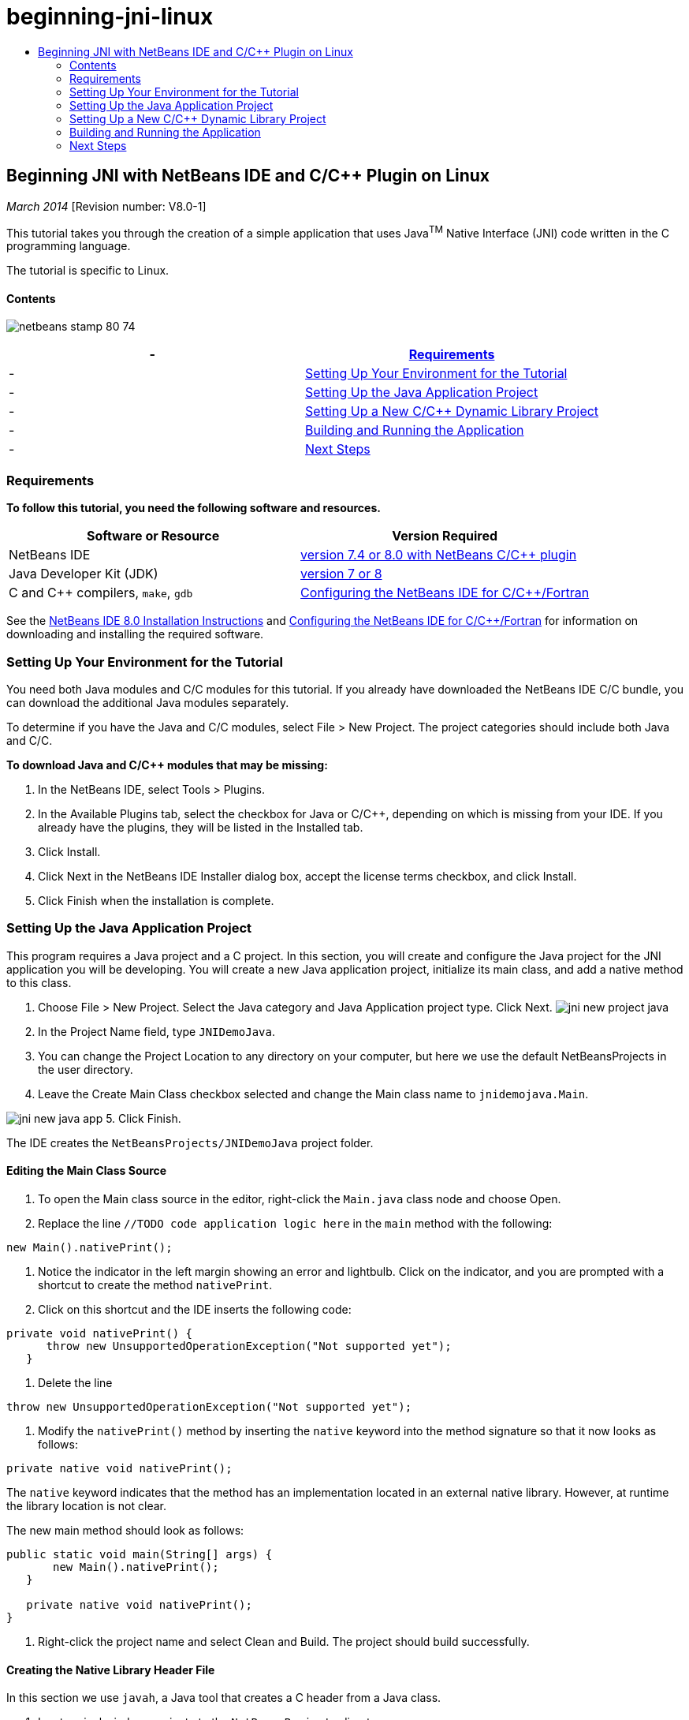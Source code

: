 // 
//     Licensed to the Apache Software Foundation (ASF) under one
//     or more contributor license agreements.  See the NOTICE file
//     distributed with this work for additional information
//     regarding copyright ownership.  The ASF licenses this file
//     to you under the Apache License, Version 2.0 (the
//     "License"); you may not use this file except in compliance
//     with the License.  You may obtain a copy of the License at
// 
//       http://www.apache.org/licenses/LICENSE-2.0
// 
//     Unless required by applicable law or agreed to in writing,
//     software distributed under the License is distributed on an
//     "AS IS" BASIS, WITHOUT WARRANTIES OR CONDITIONS OF ANY
//     KIND, either express or implied.  See the License for the
//     specific language governing permissions and limitations
//     under the License.
//

= beginning-jni-linux
:jbake-type: page
:jbake-tags: old-site, needs-review
:jbake-status: published
:keywords: Apache NetBeans  beginning-jni-linux
:description: Apache NetBeans  beginning-jni-linux
:toc: left
:toc-title:

== Beginning JNI with NetBeans IDE and C/C++ Plugin on Linux

_March 2014_ [Revision number: V8.0-1]

This tutorial takes you through the creation of a simple application that uses Java^TM^ Native Interface (JNI) code written in the C programming language.

The tutorial is specific to Linux.

==== Contents

image:netbeans-stamp-80-74.png[title="Content on this page applies to the NetBeans IDE 7.4 and 8.0"]

|===
|-  |link:#requirements[Requirements] 

|-  |link:#modules[Setting Up Your Environment for the Tutorial] 

|-  |link:#javaproject[Setting Up the Java Application Project] 

|-  |link:#c-library[Setting Up a New C/C++ Dynamic Library Project] 

|-  |link:#running[Building and Running the Application] 

|-  |link:#next[Next Steps] 
|===

=== Requirements

*To follow this tutorial, you need the following software and resources.*

|===
|Software or Resource |Version Required 

|NetBeans IDE |link:https://netbeans.org/downloads/index.html[version 7.4 or 8.0 with NetBeans C/C++ plugin] 

|Java Developer Kit (JDK) |link:http://www.oracle.com/technetwork/java/javase/downloads/index.html[version 7 or 8] 

|C and C++ compilers, `make`, `gdb` |link:../../../community/releases/80/cpp-setup-instructions.html[Configuring the NetBeans IDE for C/C++/Fortran] 
|===

See the link:../../../community/releases/80/install.html[NetBeans IDE 8.0 Installation Instructions] and link:../../../community/releases/80/cpp-setup-instructions.html[Configuring the NetBeans IDE for C/C++/Fortran] for information on downloading and installing the required software.

=== Setting Up Your Environment for the Tutorial

You need both Java modules and C/C++ modules for this tutorial. If you already have downloaded the NetBeans IDE C/C++ bundle, you can download the additional Java modules separately.

To determine if you have the Java and C/C++ modules, select File > New Project. The project categories should include both Java and C/C++.

*To download Java and C/C++ modules that may be missing:*

1. In the NetBeans IDE, select Tools > Plugins.
2. In the Available Plugins tab, select the checkbox for Java or C/C++, depending on which is missing from your IDE. If you already have the plugins, they will be listed in the Installed tab.
3. Click Install.
4. Click Next in the NetBeans IDE Installer dialog box, accept the license terms checkbox, and click Install.
5. Click Finish when the installation is complete.

=== Setting Up the Java Application Project

This program requires a Java project and a C project. In this section, you will create and configure the Java project for the JNI application you will be developing. You will create a new Java application project, initialize its main class, and add a native method to this class.

1. Choose File > New Project. Select the Java category and Java Application project type. Click Next.
image:jni-new-project-java.png[]
2. In the Project Name field, type `JNIDemoJava`.
3. You can change the Project Location to any directory on your computer, but here we use the default NetBeansProjects in the user directory.
4. Leave the Create Main Class checkbox selected and change the Main class name to `jnidemojava.Main`.

image:jni-new-java-app.png[]
5. Click Finish.

The IDE creates the `NetBeansProjects/JNIDemoJava` project folder.

==== Editing the Main Class Source

1. To open the Main class source in the editor, right-click the `Main.java` class node and choose Open.
2. Replace the line `//TODO code application logic here` in the `main` method with the following:
[source,java]
----

new Main().nativePrint();
----
3. Notice the indicator in the left margin showing an error and lightbulb. Click on the indicator, and you are prompted with a shortcut to create the method `nativePrint`.
4. Click on this shortcut and the IDE inserts the following code:
[source,java]
----

private void nativePrint() {
      throw new UnsupportedOperationException("Not supported yet");
   }
----
5. Delete the line
[source,java]
----

throw new UnsupportedOperationException("Not supported yet");
----
6. Modify the `nativePrint()` method by inserting the `native` keyword into the method signature so that it now looks as follows:
[source,java]
----

private native void nativePrint();
----

The `native` keyword indicates that the method has an implementation located in an external native library. However, at runtime the library location is not clear.

The new main method should look as follows:

[source,java]
----

public static void main(String[] args) {
       new Main().nativePrint();
   }

   private native void nativePrint();
}
----
7. Right-click the project name and select Clean and Build. The project should build successfully.

==== Creating the Native Library Header File

In this section we use `javah`, a Java tool that creates a C header from a Java class.

1. In a terminal window, navigate to the `NetBeansProjects` directory.
2. Type the following:
[source,java]
----


javah -o JNIDemoJava.h -classpath JNIDemoJava/build/classes jnidemojava.Main

----

A `JNIDemoJava.h` C header file is generated in the NetBeansProjects directory. This file is required to provide a correct function declaration for the native implementation of the `nativePrint()` method. You will need it later when you create the C part of this application.

3. Switch back to the NetBeans IDE window.

*Summary*

In this exercise you created a new Java application project, specified its location, and defined the package and name of the main class of the project. You also added a new method to the main class and marked it as a method having a native implementation. As a final step, you created a C header file, which is required later for the native library compilation.

=== Setting Up a New C/C++ Dynamic Library Project

This section shows you how to create the native part of the application. You will create the C++ Dynamic Library project and configure it to be able to build JNI code.

After you have set up the project, you will create the implementation for the native method you declared earlier in the Java part of the application.

1. Choose File > New Project. Under Categories, select C/C++. Under Projects, select C/C++ Dynamic Library. Click Next.
image:jni-new-project-c.png[]
2. In the Project Name field, type `JNIDemoCdl`.
3. In the Project Location field, use the same location that you used for the Java application project, `NetBeansProjects`. The location should be shown as the default value.
4. Accept the defaults for all other fields and click Finish.

The IDE creates the `NetBeansProjects/JNIDemoCdl` project folder.

==== Setting Project Properties

1. Right-click the JNIDemoCdl project node and choose Properties.
2. In the Properties dialog box, select the C Compiler node under the Build properties.
3. Click the Include Directories and Headers ... button and click Add in the Include Directories and Headers dialog box.
4. Browse into your JDK directory, and select the `include` subdirectory.
5. Select the Store path as Absolute option, then click Select to add this directory to the project's Include Directories.
6. Add the JDK's `include/linux` directory in the same way, then click OK.
image:jni-include-directories.png[]

These settings are required to enable references to the Java `jni.h` library from your C code.

7. Find the Compilation Line area of the C Compiler options. Click in the text field of the Additional Options property and type `-shared -m32`. image:jni-project-properties-cmd-options.png[]

The `-shared` option tells the compiler to generate a dynamic library.
The `-m32` option tells the compiler to create a 32-bit binary. By default on 64-bit systems the compiled binaries are 64-bit, which causes a lot of problems with 32-bit JDKs.

8. Click the Linker category in the left panel.
9. Click the Output text field, and replace the string
[source,java]
----

${CND_DISTDIR}/${CND_CONF}/${CND_PLATFORM}/libJNIDemoCdl.so
----
with the string
[source,java]
----

dist/libJNIDemoCdl.so
----
to simplify the path of the resulting shared object file. This will make the file easer to reference from Java.
image:jni-project-properties-linker.png[]
10. Click OK. The defined settings are saved.

==== Adding a Header File

1. Go to a terminal window and move the `JNIDemoJava.h` header file that you generated previously from your `NetBeansProjects` directory to the C/C++ Library project directory, `NetBeansProjects/JNIDemoCdl`.
2. 
In the Projects window, right-click the Header Files node of the `JNIDemoCdl` project and choose Add Existing Item. Navigate to the `NetBeansProjects/JNIDemoCdl` directory and select the `JNIDemoJava.h` file, then click Select.

The `JNIDemoJava.h` file appears under Header Files.

image:jni-source-files-include-file.png[]

==== Implementing a Method

1. Right-click the Source Files node of the `JNIDemoCdl` project and choose New > C Source File. Type `JNIDemo` in the File Name field, and click Finish. The editor opens the `JNIDemo.c` file.
2. Edit the `JNIDemo.c` file by typing the following code:
[source,java]
----


#include <jni.h>
#include <stdio.h>
#include "JNIDemoJava.h"

JNIEXPORT void JNICALL Java_jnidemojava_Main_nativePrint
        (JNIEnv *env, jobject obj)
{

    printf("\nHello World from C\n");

}

----
3. Save the `JNIDemo.c` file.
4. Right-click the `JNIDemoCdl` project node and choose Build. The Output window displays `BUILD SUCCESSFUL (total time 171ms)` or similar.

*Summary*

In this exercise you created a new C/C++ Dynamic Library, specified its location, and configured it to be able to build a JNI implementation of your Java method. You added the generated header file for the native method you declared in the Java application, and implemented it.

=== Building and Running the Application

In this exercise, you will perform some final alterations to the Java part of the application. These changes are required to ensure the Java part properly loads the native library you compiled in the previous exercise. After that you will compile and run the resulting application.

==== Configuring the Java Project

1. Open the `Main.java` file in the editor.
2. Add the following initialization code for the C++ dynamic library after the `public class Main` line, using the path to the output file that you shortened in the previous exercise:
[source,java]
----


static {
        System.load("_full-path-to-NetBeansProjects-dir_/JNIDemoCdl/dist/libJNIDemoCdl.so");
       }

----
Replace _full-path-to-NetBeansProjects-dir_ with the path to your NetBeansProjects directory, which should be something similar to `/home/_username_/NetBeansProjects`
3. Save the `Main.java` file.

==== Running the JNIDemoJava Application

1. Select the JNIDemoJava application in the Projects window.
2. Press F6 or click the Run button in the toolbar to run the application. The program should execute correctly and the Output window should display output similar to the following:
image:jni-build-success.png[]

==== Summary

In this exercise you made some final configuration steps and ran the application to verify that the implementation of the native method comes from the native C library.

=== Next Steps

If you want to check your work against a working example, you can link:https://netbeans.org/projects/samples/downloads/download/Samples%252FCPlusPlus%252FJNIDemo.zip[download a zip file containing the source code] from netbeans.org.

You can use the following documents to get more information:

* link:quickstart.html[C/C++ Projects Quick Start Tutorial]
* link:http://docs.oracle.com/javase/7/docs/technotes/guides/jni/[JNI Specification]
* link:http://en.wikipedia.org/wiki/Java_Native_Interface[Java Native Interface]
link:https://netbeans.org/about/contact_form.html?to=7&subject=Feedback:%20Beginning%20JNI%20with%20NetBeans%20IDE%20and%20C/C++%20Plugin%20on%20Linux[Send Feedback on This Tutorial]
NOTE: This document was automatically converted to the AsciiDoc format on 2018-03-13, and needs to be reviewed.
